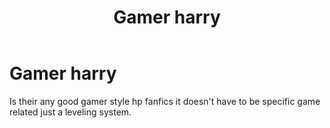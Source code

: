 #+TITLE: Gamer harry

* Gamer harry
:PROPERTIES:
:Author: 7ShadowPheonix7
:Score: 1
:DateUnix: 1596571726.0
:DateShort: 2020-Aug-05
:FlairText: Discussion
:END:
Is their any good gamer style hp fanfics it doesn't have to be specific game related just a leveling system.

